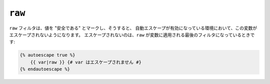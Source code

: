 ``raw``
=======

``raw`` フィルタは、値を "安全である" とマークし、そうすると、
自動エスケープが有効になっている環境において、この変数がエスケープされないようになります。
エスケープされないのは、``raw`` が変数に適用される最後のフィルタになっているときです:

.. code-block:: jinja

    {% autoescape true %}
        {{ var|raw }} {# var はエスケープされません #}
    {% endautoescape %}

.. 2012/08/09 goohib b096e21daa6647cd23063c3a4e4280ad81df8f84
